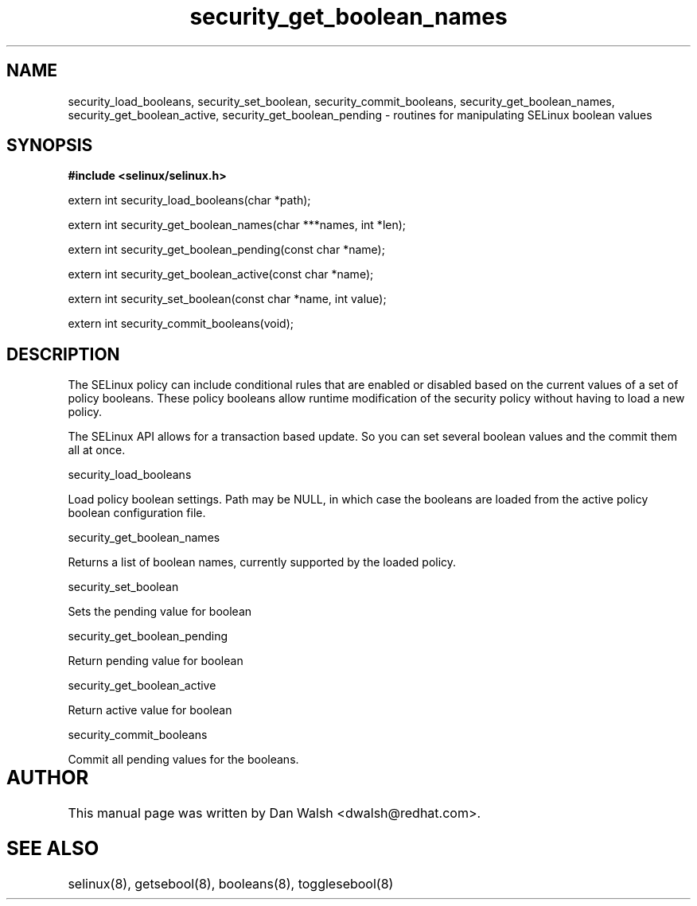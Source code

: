 .TH "security_get_boolean_names" "3" "15 November 2004" "dwalsh@redhat.com" "SELinux API Documentation"
.SH "NAME"
security_load_booleans, security_set_boolean, security_commit_booleans, 
security_get_boolean_names, security_get_boolean_active,
security_get_boolean_pending \- routines for manipulating SELinux boolean values
.SH "SYNOPSIS"
.B #include <selinux/selinux.h>
.sp
extern int security_load_booleans(char *path);

extern int security_get_boolean_names(char ***names, int *len);

extern int security_get_boolean_pending(const char *name);

extern int security_get_boolean_active(const char *name);

extern int security_set_boolean(const char *name, int value);

extern int security_commit_booleans(void);


.SH "DESCRIPTION"

The SELinux policy can include conditional rules that are enabled or
disabled based on the current values of a set of policy booleans.
These policy booleans allow runtime modification of the security
policy without having to load a new policy.  

The SELinux API allows for a transaction based update.  So you can set several boolean values and the commit them all at once.

security_load_booleans

Load policy boolean settings. Path may be NULL, in which case the booleans are loaded from the active policy boolean configuration file.

security_get_boolean_names

Returns a list of boolean names, currently supported by the loaded policy.

security_set_boolean 

Sets the pending value for boolean 

security_get_boolean_pending

Return pending value for boolean

security_get_boolean_active

Return active value for boolean

security_commit_booleans

Commit all pending values for the booleans.

.SH AUTHOR	
This manual page was written by Dan Walsh <dwalsh@redhat.com>.

.SH "SEE ALSO"
selinux(8), getsebool(8), booleans(8), togglesebool(8)
